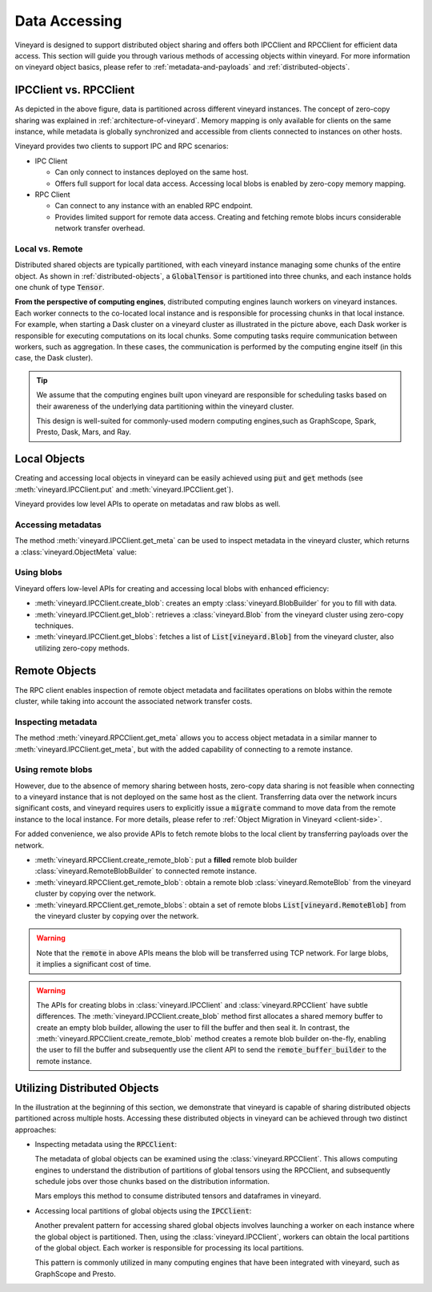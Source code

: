 Data Accessing
==============

Vineyard is designed to support distributed object sharing and offers both IPCClient
and RPCClient for efficient data access. This section will guide you through various
methods of accessing objects within vineyard. For more information on vineyard object
basics, please refer to :ref:`metadata-and-payloads` and :ref:`distributed-objects`.

IPCClient vs. RPCClient
-----------------------

As depicted in the above figure, data is partitioned across different vineyard
instances. The concept of zero-copy sharing was explained in :ref:`architecture-of-vineyard`.
Memory mapping is only available for clients on the same instance, while metadata
is globally synchronized and accessible from clients connected to instances on other hosts.

Vineyard provides two clients to support IPC and RPC scenarios:

- IPC Client

  - Can only connect to instances deployed on the same host.
  - Offers full support for local data access. Accessing local blobs is enabled
    by zero-copy memory mapping.

- RPC Client

  - Can connect to any instance with an enabled RPC endpoint.
  - Provides limited support for remote data access. Creating and fetching remote
    blobs incurs considerable network transfer overhead.

Local vs. Remote
^^^^^^^^^^^^^^^^

Distributed shared objects are typically partitioned, with each vineyard instance managing
some chunks of the entire object. As shown in :ref:`distributed-objects`, a :code:`GlobalTensor`
is partitioned into three chunks, and each instance holds one chunk of type :code:`Tensor`.

**From the perspective of computing engines**, distributed computing engines launch
workers on vineyard instances. Each worker connects to the co-located local instance and
is responsible for processing chunks in that local instance. For example, when starting a Dask
cluster on a vineyard cluster as illustrated in the picture above, each Dask worker is responsible
for executing computations on its local chunks. Some computing tasks require communication between
workers, such as aggregation. In these cases, the communication is performed by the computing
engine itself (in this case, the Dask cluster).

.. tip::

    We assume that the computing engines built upon vineyard are responsible for scheduling
    tasks based on their awareness of the underlying data partitioning within the vineyard
    cluster.

    This design is well-suited for commonly-used modern computing engines,such as GraphScope,
    Spark, Presto, Dask, Mars, and Ray.

Local Objects
-------------

Creating and accessing local objects in vineyard can be easily achieved using :code:`put` and :code:`get` methods (see
:meth:`vineyard.IPCClient.put` and :meth:`vineyard.IPCClient.get`).

.. code:: python
   :caption: Effortlessly create and access local objects using :code:`put` and :code:`get`

    >>> import pandas as pd
    >>> import vineyard
    >>> import numpy as np
    >>>
    >>> vineyard_ipc_client = vineyard.connect("/tmp/vineyard.sock")
    >>>
    >>> df = pd.DataFrame(np.random.rand(10, 2))
    >>>
    >>> # put object into vineyard
    >>> r = vineyard_ipc_client.put(df)
    >>> r, type(r)
    (o00053008257020f8, vineyard._C.ObjectID)
    >>>
    >>> # get object from vineyard using object id
    >>> data = vineyard_ipc_client.get(r)
    >>> data
              0         1
    0  0.534487  0.261941
    1  0.901056  0.441583
    2  0.687568  0.671564
    ...

Vineyard provides low level APIs to operate on metadatas and raw blobs as well.

Accessing metadatas
^^^^^^^^^^^^^^^^^^^

The method :meth:`vineyard.IPCClient.get_meta` can be used to inspect metadata in the
vineyard cluster, which returns a :class:`vineyard.ObjectMeta` value:

.. code:: python
   :caption: Accessing metadata in vineyard 

    >>> meta = vineyard_ipc_client.get_meta(r)
    >>> meta.id
    o00053008257020f8
    >>> meta.instance_id
    0
    >>> meta.typename
    'vineyard::DataFrame'
    >>> meta
    {
        "instance_id": 0,
        "nbytes": 0,
        "signature": 1460186430481176,
        "transient": true,
        "typename": "vineyard::DataFrame"
        "__values_-value-0": {
            "global": false,
            "id": "o0005300822f54d1c",
            "instance_id": 0,
            "nbytes": 80,
            "order_": "\"F\"",
            "shape_": "[10]",
            "signature": 1460186388165810,
            "transient": true,
            "typename": "vineyard::Tensor<double>",
            "value_type_": "float64",
            "value_type_meta_": "<f8"
            "buffer_": {
                "id": "o8005300822d858df",
                "typename": "vineyard::Blob"
                ...

Using blobs
^^^^^^^^^^^

Vineyard offers low-level APIs for creating and accessing local blobs with enhanced efficiency:

- :meth:`vineyard.IPCClient.create_blob`: creates an empty :class:`vineyard.BlobBuilder` for
  you to fill with data.
- :meth:`vineyard.IPCClient.get_blob`: retrieves a :class:`vineyard.Blob` from the vineyard
  cluster using zero-copy techniques.
- :meth:`vineyard.IPCClient.get_blobs`: fetches a list of :code:`List[vineyard.Blob]` from the
  vineyard cluster, also utilizing zero-copy methods.

.. code:: python
   :caption: Creating local blobs

    >>> import vineyard
    >>> vineyard_ipc_client = vineyard.connect("/tmp/vineyard.sock")
    >>>
    >>> # mock a data
    >>> payload = b'abcdefgh1234567890uvwxyz'
    >>>
    >>> # create a blob builder
    >>> buffer_builder = vineyard_ipc_client.create_blob(len(payload))
    >>>
    >>> # copy the mocked data into the builder
    >>> buffer_builder.copy(0, payload)
    >>>
    >>> # seal the builder then we will get a blob
    >>> blob = buffer_builder.seal(vineyard_ipc_client)

.. code:: python
   :caption: Accessing local blobs

    >>> # get the blob from vineyard using object id
    >>> blob = vineyard_ipc_client.get_blob(blob.id)
    >>> blob, type(blob)
    (Object <"o800532e4ab1f2087": vineyard::Blob>, vineyard._C.Blob)
    >>>
    >>> # inspect the value
    >>> bytes(memoryview(blob))
    b'abcdefgh1234567890uvwxyz'

Remote Objects
--------------

The RPC client enables inspection of remote object metadata and facilitates operations on blobs
within the remote cluster, while taking into account the associated network transfer costs.

Inspecting metadata
^^^^^^^^^^^^^^^^^^^

The method :meth:`vineyard.RPCClient.get_meta` allows you to access object metadata in a similar
manner to :meth:`vineyard.IPCClient.get_meta`, but with the added capability of connecting to a
remote instance.

.. code:: python
   :caption: Metadata accessing using RPCClient

    >>> import vineyard
    >>> vineyard_rpc_client = vineyard.connect("localhost", 9600)
    >>>
    >>> # the `r` from the above "Local Objects" section 
    >>> meta = vineyard_rpc_client.get_meta(r)
    >>> meta.id
    o00053008257020f8
    >>> meta.instance_id
    0
    >>> meta.typename
    'vineyard::DataFrame'

Using remote blobs
^^^^^^^^^^^^^^^^^^

However, due to the absence of memory sharing between hosts, zero-copy data sharing is not feasible when
connecting to a vineyard instance that is not deployed on the same host as the client. Transferring data
over the network incurs significant costs, and vineyard requires users to explicitly issue a :code:`migrate`
command to move data from the remote instance to the local instance. For more details, please refer to
:ref:`Object Migration in Vineyard <client-side>`.

For added convenience, we also provide APIs to fetch remote blobs to the local client by transferring
payloads over the network.

- :meth:`vineyard.RPCClient.create_remote_blob`: put a **filled** remote blob builder
  :class:`vineyard.RemoteBlobBuilder` to connected remote instance.
- :meth:`vineyard.RPCClient.get_remote_blob`: obtain a remote blob :class:`vineyard.RemoteBlob`
  from the vineyard cluster by copying over the network.
- :meth:`vineyard.RPCClient.get_remote_blobs`: obtain a set of remote blobs
  :code:`List[vineyard.RemoteBlob]` from the vineyard cluster by copying over the network.

.. warning::

    Note that the :code:`remote` in above APIs means the blob will be transferred using
    TCP network. For large blobs, it implies a significant cost of time.

.. code:: python
   :caption: Creating remote blobs

    >>> import vineyard
    >>> vineyard_rpc_client = vineyard.connect("localhost", 9600)
    >>>
    >>> # mock a data
    >>> payload = b'abcdefgh1234567890uvwxyz'
    >>>
    >>> # create an empty blob builder
    >>> remote_buffer_builder = vineyard.RemoteBlobBuilder(len(payload))
    >>>
    >>> # copy the mocked data into the builder
    >>> remote_buffer_builder.copy(0, payload)
    >>>
    >>> # create the remote blob using the RPCClient, with the `remote_buffer_builder` as argument
    >>> remote_blob_id = vineyard_rpc_client.create_remote_blob(remote_buffer_builder)

.. code:: python
   :caption: Accessing remote blobs

    >>> # get the remote blob from vineyard using object id
    >>> remote_blob = vineyard_rpc_client.get_remote_blob(remote_blob_id)
    >>> remote_blob, type(remote_blob)
    (<vineyard._C.RemoteBlob at 0x142204870>, vineyard._C.RemoteBlob)
    >>>
    >>> # inspect the value of remote blob
    >>> bytes(memoryview(remote_blob))
    b'abcdefgh1234567890uvwxyz'

.. warning::

    The APIs for creating blobs in :class:`vineyard.IPCClient` and :class:`vineyard.RPCClient`
    have subtle differences. The :meth:`vineyard.IPCClient.create_blob` method first allocates
    a shared memory buffer to create an empty blob builder, allowing the user to fill the buffer
    and then seal it. In contrast, the :meth:`vineyard.RPCClient.create_remote_blob` method
    creates a remote blob builder on-the-fly, enabling the user to fill the buffer and subsequently
    use the client API to send the :code:`remote_buffer_builder` to the remote instance.

Utilizing Distributed Objects
-----------------------------

In the illustration at the beginning of this section, we demonstrate that vineyard is capable of sharing
distributed objects partitioned across multiple hosts. Accessing these distributed objects
in vineyard can be achieved through two distinct approaches:

- Inspecting metadata using the :code:`RPCClient`:

  The metadata of global objects can be examined using the :class:`vineyard.RPCClient`. This allows
  computing engines to understand the distribution of partitions of global tensors using the
  RPCClient, and subsequently schedule jobs over those chunks based on the distribution information.

  Mars employs this method to consume distributed tensors and dataframes in vineyard.

- Accessing local partitions of global objects using the :code:`IPCClient`:

  Another prevalent pattern for accessing shared global objects involves launching a worker on each
  instance where the global object is partitioned. Then, using the :class:`vineyard.IPCClient`,
  workers can obtain the local partitions of the global object. Each worker is responsible for
  processing its local partitions.

  This pattern is commonly utilized in many computing engines that have been integrated with
  vineyard, such as GraphScope and Presto.
